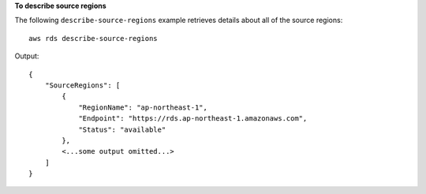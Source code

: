 **To describe source regions**

The following ``describe-source-regions`` example retrieves details about all of the source regions::

    aws rds describe-source-regions

Output::

    {
        "SourceRegions": [
            {
                "RegionName": "ap-northeast-1",
                "Endpoint": "https://rds.ap-northeast-1.amazonaws.com",
                "Status": "available"
            },
            <...some output omitted...>
        ]
    }
